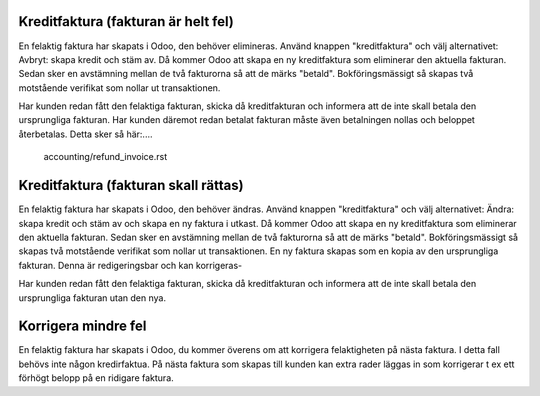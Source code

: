 .. _kreditfaktura:

.. index::
   single: Create credit note from sales order


Kreditfaktura (fakturan är helt fel)
-------------------------------
En felaktig faktura har skapats i Odoo, den behöver elimineras. Använd knappen "kreditfaktura" och välj alternativet: Avbryt: skapa kredit och stäm av. Då kommer Odoo att skapa en ny kreditfaktura som eliminerar den aktuella fakturan. Sedan sker en avstämning mellan de två fakturorna så att de märks "betald". Bokföringsmässigt så skapas två motstående verifikat som nollar ut transaktionen. 

Har kunden redan fått den felaktiga fakturan, skicka då kreditfakturan och informera att de inte skall betala den ursprungliga fakturan. 
Har kunden däremot redan betalat fakturan måste även betalningen nollas och beloppet återbetalas. Detta sker så här:....
   
   accounting/refund_invoice.rst


Kreditfaktura (fakturan skall rättas)
-------------------------------
En felaktig faktura har skapats i Odoo, den behöver ändras. Använd knappen "kreditfaktura" och välj alternativet: Ändra: skapa kredit och stäm av och skapa en ny faktura i utkast. Då kommer Odoo att skapa en ny kreditfaktura som eliminerar den aktuella fakturan. Sedan sker en avstämning mellan de två fakturorna så att de märks "betald". Bokföringsmässigt så skapas två motstående verifikat som nollar ut transaktionen. En ny faktura skapas som en kopia av den ursprungliga fakturan. Denna är redigeringsbar och kan korrigeras-

Har kunden redan fått den felaktiga fakturan, skicka då kreditfakturan och informera att de inte skall betala den ursprungliga fakturan utan den nya.

Korrigera mindre fel
-------------------------------
En felaktig faktura har skapats i Odoo, du kommer överens om att korrigera felaktigheten på nästa faktura. I detta fall behövs inte någon kredirfaktua. På nästa faktura som skapas till kunden kan extra rader läggas in som korrigerar t ex ett förhögt belopp på en ridigare faktura.
